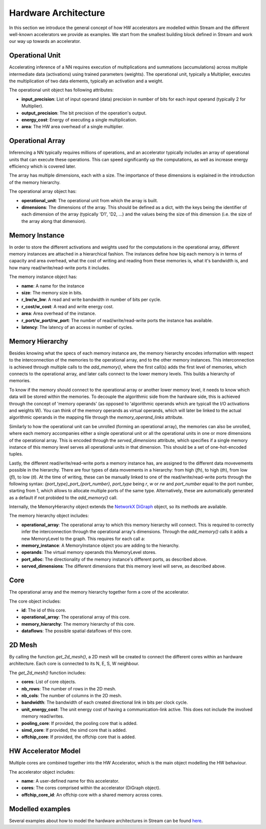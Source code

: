 Hardware Architecture
=====================

In this section we introduce the general concept of how HW accelerators are modelled within Stream and the different well-known accelerators we provide as examples. We start from the smallest building block defined in Stream and work our way up towards an accelerator.

Operational Unit
----------------

Accelerating inference of a NN requires execution of multiplications and summations (accumulations) across multiple intermediate data (activations) using trained parameters (weights). The operational unit, typically a Multiplier, executes the multiplication of two data elements, typically an activation and a weight. 

.. image:: images/hardware-architecture/operational-unit.jpg
  :width: 400

The operational unit object has following attributes:

* **input_precision**: List of input operand (data) precision in number of bits for each input operand (typically 2 for Multiplier).
* **output_precision**: The bit precision of the operation's output.
* **energy_cost**: Energy of executing a single multiplication.
* **area**: The HW area overhead of a single multiplier.

Operational Array
-----------------

Inferencing a NN typically requires millions of operations, and an accelerator typically includes an array of operational units that can execute these operations. This can speed significantly up the computations, as well as increase energy efficiency which is covered later.

The array has multiple dimensions, each with a size. The importance of these dimensions is explained in the introduction of the memory hierarchy.

.. image:: images/hardware-architecture/operational-array.jpg
  :width: 400

The operational array object has:

* **operational_unit**: The operational unit from which the array is built.
* **dimensions**: The dimensions of the array. This should be defined as a dict, with the keys being the identifier of each dimension of the array (typically 'D1', 'D2, ...) and the values being the size of this dimension (i.e. the size of the array along that dimension).


Memory Instance
---------------

In order to store the different activations and weights used for the computations in the operational array, different memory instances are attached in a hierarchical fashion. The instances define how big each memory is in terms of capacity and area overhead, what the cost of writing and reading from these memories is, what it's bandwidth is, and how many read/write/read-write ports it includes.

.. image:: images/hardware-architecture/memory-instance.jpg
  :width: 400

The memory instance object has:

* **name**: A name for the instance
* **size**: The memory size in bits.
* **r_bw/w_bw**: A read and write bandwidth in number of bits per cycle.
* **r_cost/w_cost**: A read and write energy cost.
* **area**: Area overhead of the instance.
* **r_port/w_port/rw_port**: The number of read/write/read-write ports the instance has available.
* **latency**: The latency of an access in number of cycles.

Memory Hierarchy
----------------

Besides knowing what the specs of each memory instance are, the memory hierarchy encodes information with respect to the interconnection of the memories to the operational array, and to the other memory instances. 
This interconnection is achieved through multiple calls to the `add_memory()`, where the first call(s) adds the first level of memories, which connects to the operational array, and later calls connect to the lower memory levels. This builds a hierarchy of memories.

To know if the memory should connect to the operational array or another lower memory level, it needs to know which data will be stored within the memories. To decouple the algorithmic side from the hardware side, this is achieved through the concept of 'memory operands' (as opposed to 'algorithmic operands which are typicall the I/O activations and weights W). You can think of the memory operands as virtual operands, which will later be linked to the actual algorithmic operands in the mapping file through the `memory_operand_links` attribute.

Similarly to how the operational unit can be unrolled (forming an operational array), the memories can also be unrolled, where each memory accompanies either a single operational unit or all the operational units in one or more dimensions of the operational array. This is encoded through the `served_dimensions` attribute, which specifies if a single memory instance of this memory level serves all operational units in that dimension. This should be a set of one-hot-encoded tuples.

Lastly, the different read/write/read-write ports a memory instance has, are assigned to the different data movevements possible in the hierarchy. There are four types of data movements in a hierarchy: from high (*fh*), to high (*th*), from low (*fl*), to low (*tl*). At the time of writing, these can be manually linked to one of the read/write/read-write ports through the following syntax: `{port_type}_port_{port_number}`, *port_type* being *r*, *w* or *rw* and *port_number* equal to the port number, starting from 1, which allows to allocate multiple ports of the same type. Alternatively, these are automatically generated as a default if not probided to the `add_memory()` call.

Internally, the MemoryHierarchy object extends the `NetworkX DiGraph <https://networkx.org/documentation/stable/reference/classes/digraph.html>`_ object, so its methods are available. 

.. image:: images/hardware-architecture/memory-hierarchy.jpg
  :width: 800

The memory hierarchy object includes:

* **operational_array**: The operational array to which this memory hierarchy will connect. This is required to correctly infer the interconnection through the operational array's dimensions. Through the `add_memory()` calls it adds a new MemoryLevel to the graph. This requires for each call a:

* **memory_instance**: A MemoryInstance object you are adding to the hierarchy.
* **operands**: The virtual memory operands this MemoryLevel stores.
* **port_alloc**: The directionality of the memory instance's different ports, as described above.
* **served_dimensions**: The different dimensions that this memory level will serve, as described above.


Core
----

The operational array and the memory hierarchy together form a core of the accelerator.

.. image:: images/hardware-architecture/core.jpg
  :width: 400

The core object includes:

* **id**: The id of this core.
* **operational_array**: The operational array of this core.
* **memory_hierarchy**: The memory hierarchy of this core.
* **dataflows**: The possible spatial dataflows of this core.


2D Mesh
-------

By calling the function `get_2d_mesh()`, a 2D mesh will be created to connect the different cores within an hardware architecture. Each core is connected to its N, E, S, W neighbour.

.. image:: images/hardware-architecture/2d-mesh.jpg
  :width: 300

The `get_2d_mesh()` function includes:

* **cores**: List of core objects.
* **nb_rows**: The number of rows in the 2D mesh.
* **nb_cols**: The number of columns in the 2D mesh.
* **bandwidth**: The bandwidth of each created directional link in bits per clock cycle.
* **unit_energy_cost**: The unit energy cost of having a communication-link active. This does not include the involved memory read/writes.
* **pooling_core**: If provided, the pooling core that is added.
* **simd_core**: If provided, the simd core that is added.
* **offchip_core**: If provided, the offchip core that is added.


HW Accelerator Model
--------------------

Multiple cores are combined together into the HW Accelerator, which is the main object modelling the HW behaviour.

.. image:: images/hardware-architecture/hardware-architecture.jpg
  :width: 300

The accelerator object includes:

* **name**: A user-defined name for this accelerator.
* **cores**: The cores comprised within the accelerator (DiGraph object).
* **offchip_core_id**: An offchip core with a shared memory across cores.


Modelled examples
-----------------

Several examples about how to model the hardware architectures in Stream can be found `here <https://github.com/KULeuven-MICAS/stream/tree/master/stream/inputs/examples/hardware>`_.